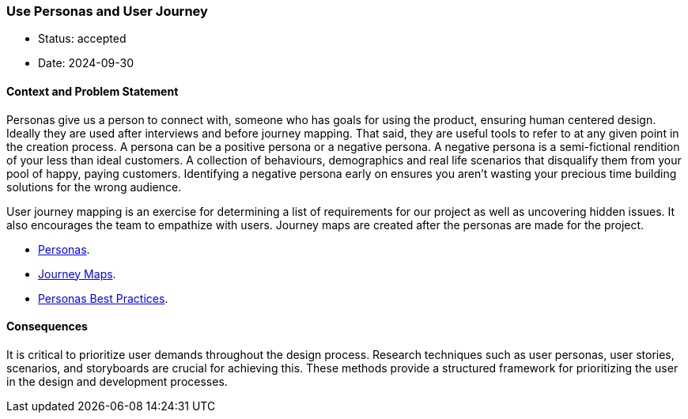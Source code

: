 === Use Personas and User Journey

- Status: accepted
- Date: 2024-09-30

==== Context and Problem Statement

Personas give us a person to connect with, someone who has goals for using the product, ensuring human centered design.
Ideally they are used after interviews and before journey mapping. That said, they are useful tools to refer to at any given point in the creation process. A persona can be a positive persona or a negative persona. A negative persona is a semi-fictional rendition of your less than ideal customers. A collection of behaviours, demographics and real life scenarios that disqualify them from your pool of happy, paying customers. Identifying a negative persona early on ensures you aren’t wasting your precious time building solutions for the wrong audience.

User journey mapping is an exercise for determining a list of requirements for our project as well as uncovering hidden issues. It also encourages the team to empathize with users. Journey maps are created after the personas are made for the project.

- http://opendesignkit.org/methods/personas/[Personas].
- http://opendesignkit.org/methods/journey-maps/[Journey Maps].
- https://buildux.com/blog/personas-stories-scenarios-storyboard-definitions-and-best-practices[Personas Best Practices].

==== Consequences

It is critical to prioritize user demands throughout the design process. Research techniques such as user personas, user stories, scenarios, and storyboards are crucial for achieving this. These methods provide a structured framework for prioritizing the user in the design and development processes. 


